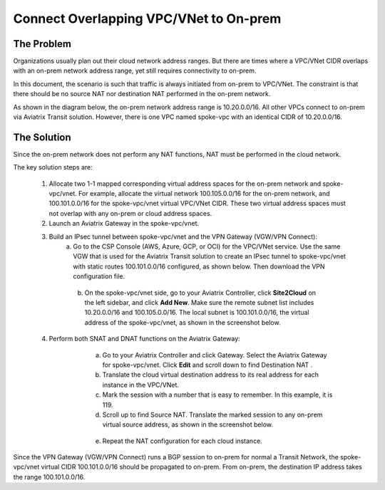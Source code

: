 

.. meta::
   :description: Create site2cloud connection with overlap network address ranges 
   :keywords: site2cloud, VGW, SNAT, DNAT, Overlap Network CIDR, overlap CIDRs


===========================================================================================
Connect Overlapping VPC/VNet to On-prem  
===========================================================================================

The Problem 
------------------

Organizations usually plan out their cloud network address ranges. But there are times where a VPC/VNet CIDR
overlaps with an on-prem network address range, yet still requires connectivity to on-prem.

In this document, the scenario is such that traffic is always initiated from on-prem to VPC/VNet. The constraint is that 
there should be no source NAT nor destination NAT performed in the on-prem network.

As shown in the diagram below, the on-prem network address range is 10.20.0.0/16. All other VPCs connect 
to on-prem via Aviatrix Transit solution. However, there is one VPC named spoke-vpc with an identical CIDR of 10.20.0.0/16.

|overlap_cidr|

The Solution
-------------------

Since the on-prem network does not perform any NAT functions, NAT must be performed in the cloud network.

The key solution steps are:  

 1. Allocate two 1-1 mapped corresponding virtual address spaces for the on-prem network and spoke-vpc/vnet. For example, allocate the virtual network 100.105.0.0/16 for the on-prem network, and 100.101.0.0/16 for the spoke-vpc/vnet virtual VPC/VNet CIDR. These two virtual address spaces must not overlap with any on-prem or cloud address spaces. 
 #. Launch an Aviatrix Gateway in the spoke-vpc/vnet.
 #. Build an IPsec tunnel between spoke-vpc/vnet and the VPN Gateway (VGW/VPN Connect): 
        a. Go to the CSP Console (AWS, Azure, GCP, or OCI) for the VPC/VNet service. Use the same VGW that is used for the Aviatrix Transit solution to create an IPsec tunnel to spoke-vpc/vnet with static routes 100.101.0.0/16 configured, as shown below. Then download the VPN configuration file.

   |vgw_config| 

	b. On the spoke-vpc/vnet side, go to your Aviatrix Controller, click **Site2Cloud** on the left sidebar, and click **Add New**. Make sure the remote subnet list includes 10.20.0.0/16 and 100.105.0.0/16. The local subnet is 100.101.0.0/16, the virtual address of the spoke-vpc/vnet, as shown in the screenshot below.

   |site2cloud|

 4. Perform both SNAT and DNAT functions on the Aviatrix Gateway: 
        a. Go to your Aviatrix Controller and click Gateway. Select the Aviatrix Gateway for spoke-vpc/vnet. Click **Edit** and scroll down to find Destination NAT .
	b. Translate the cloud virtual destination address to its real address for each instance in the VPC/VNet.
        c. Mark the session with a number that is easy to remember. In this example, it is 119.
        d. Scroll up to find Source NAT. Translate the marked session to any on-prem virtual source address, as shown in the screenshot below. 
 
     |nat_config| 

       e. Repeat the NAT configuration for each cloud instance. 

Since the VPN Gateway (VGW/VPN Connect) runs a BGP session to on-prem for normal a Transit Network, the spoke-vpc/vnet virtual CIDR 100.101.0.0/16 should be propagated to on-prem. From on-prem, the destination IP address takes the range 100.101.0.0/16.

.. |overlap_cidr| image:: connect_overlap_vpc_via_VGW_medium/overlap_cidr.png
   :scale: 30%

.. |vgw_config| image:: connect_overlap_vpc_via_VGW_medium/vgw_config.png
   :scale: 30%

   
.. |site2cloud| image:: connect_overlap_vpc_via_VGW_medium/site2cloud.png
   :scale: 30%

.. |nat_config| image:: connect_overlap_vpc_via_VGW_medium/nat_config.png
   :scale: 30%

.. disqus::    
